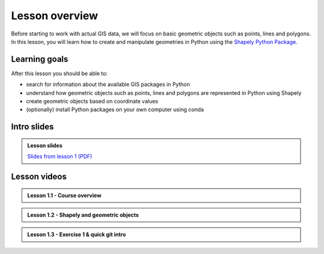 Lesson overview
===============

Before starting to work with actual GIS data, we will focus on basic geometric objects such as points, lines and
polygons. In this lesson, you will learn how to create and manipulate geometries in Python
using the `Shapely Python Package <https://shapely.readthedocs.io/en/stable/manual.html#spatial-data-model>`__.

Learning goals
--------------

After this lesson you should be able to:

- search for information about the available GIS packages in Python
- understand how geometric objects such as points, lines and polygons are represented in Python using Shapely
- create geometric objects based on coordinate values
- (optionally) install Python packages on your own computer using conda

Intro slides
--------------
.. admonition:: Lesson slides

    `Slides from lesson 1 (PDF) <../../_static/autogis-intro-slides-2020.pdf>`__

Lesson videos
-------------

.. admonition:: Lesson 1.1 - Course overview

    .. raw:: html

        <iframe width="560" height="315" src="https://www.youtube.com/embed/3JcJoVaNnAI" frameborder="0" allow="accelerometer; autoplay; encrypted-media; gyroscope; picture-in-picture" allowfullscreen></iframe>
        <p>Vuokko Heikinheimo, University of Helsinki <a href="https://www.youtube.com/channel/UCGrJqJjVHGDV5l0XijSAN1Q">@ AutoGIS channel on Youtube</a>.</p>

.. admonition:: Lesson 1.2 - Shapely and geometric objects

    .. raw:: html

        <iframe width="560" height="315" src="https://www.youtube.com/embed/C-TXLPjIYR4" frameborder="0" allow="accelerometer; autoplay; encrypted-media; gyroscope; picture-in-picture" allowfullscreen></iframe>
        <p>Vuokko Heikinheimo, University of Helsinki <a href="https://www.youtube.com/channel/UCGrJqJjVHGDV5l0XijSAN1Q">@ AutoGIS channel on Youtube</a>.</p>



.. admonition:: Lesson 1.3 - Exercise 1 & quick git intro

    .. raw:: html

        <iframe width="560" height="315" src="https://www.youtube.com/embed/7eEmVqWpDnI" frameborder="0" allow="accelerometer; autoplay; encrypted-media; gyroscope; picture-in-picture" allowfullscreen></iframe>
        <p>Vuokko Heikinheimo, University of Helsinki <a href="https://www.youtube.com/channel/UCGrJqJjVHGDV5l0XijSAN1Q">@ AutoGIS channel on Youtube</a>.</p>
